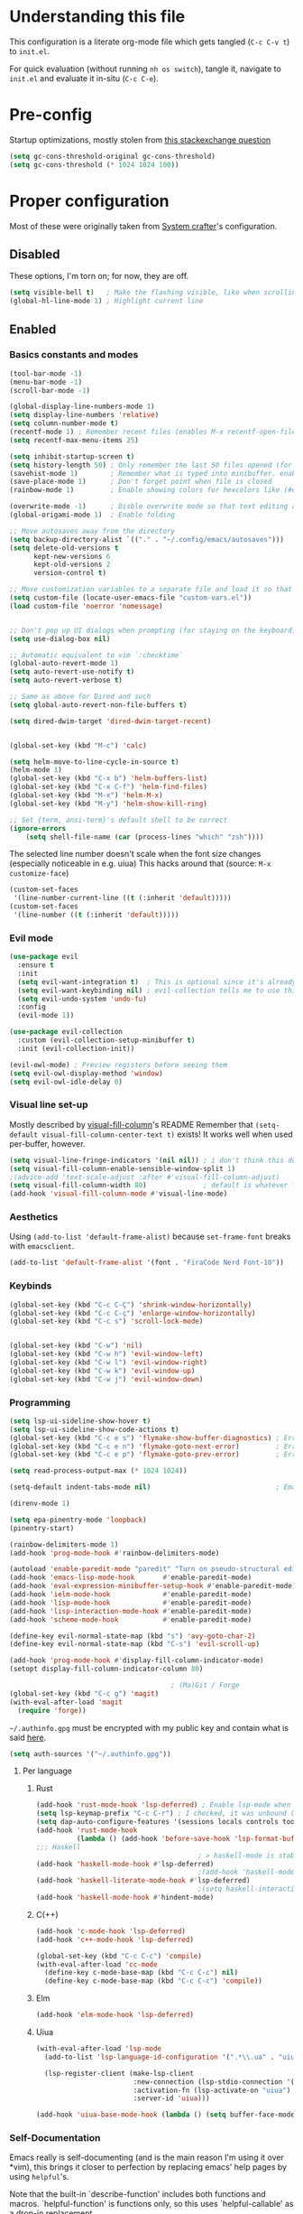 #+property: header-args :tangle "init.el"
#+startup: content indent

* Understanding this file
This configuration is a literate org-mode file which gets tangled (=C-c C-v t=) to =init.el=.

For quick evaluation (without running =nh os switch=), tangle it, navigate to =init.el= and evaluate it in-situ (=C-c C-e=).
* Pre-config
Startup optimizations, mostly stolen from [[https://emacs.stackexchange.com/questions/34342/is-there-any-downside-to-setting-gc-cons-threshold-very-high-and-collecting-ga][this stackexchange question]]
#+begin_src emacs-lisp
  (setq gc-cons-threshold-original gc-cons-threshold)
  (setq gc-cons-threshold (* 1024 1024 100))
#+end_src

* Proper configuration
Most of these were originally taken from [[https://systemcrafters.net/emacs-from-scratch/the-best-default-settings/][System crafter]]'s configuration.

** Disabled
These options, I'm torn on; for now, they are off.
#+begin_src emacs-lisp :tangle no
  (setq visible-bell t)   ; Make the flashing visible, like when scrolling up when at the top
  (global-hl-line-mode 1) ; Highlight current line
#+end_src

** Enabled
*** Basics constants and modes
#+begin_src emacs-lisp
  (tool-bar-mode -1)   
  (menu-bar-mode -1)   
  (scroll-bar-mode -1) 

  (global-display-line-numbers-mode 1)  
  (setq display-line-numbers 'relative) 
  (setq column-number-mode t)           
  (recentf-mode 1) ; Remember recent files (enables M-x recentf-open-files)
  (setq recentf-max-menu-items 25)

  (setq inhibit-startup-screen t)
  (setq history-length 50) ; Only remember the last 50 files opened (for startup performance)
  (savehist-mode 1)        ; Remember what is typed into minibuffer. enables M-n (next-history-element) and M-p (previous-history-element)
  (save-place-mode 1)      ; Don't forget point when file is closed
  (rainbow-mode 1)         ; Enable showing colors for hexcolors like (#ed8796)

  (overwrite-mode -1)      ; Disble overwrite mode so that text editing actually works
  (global-origami-mode 1)  ; Enable folding

  ;; Move autosaves away from the directory
  (setq backup-directory-alist `(("." . "~/.config/emacs/autosaves")))
  (setq delete-old-versions t
        kept-new-versions 6
        kept-old-versions 2
        version-control t)

  ;; Move customization variables to a separate file and load it so that emacs doesn't pollute init.el
  (setq custom-file (locate-user-emacs-file "custom-vars.el"))
  (load custom-file 'noerror 'nomessage)


  ;; Don't pop up UI dialogs when prompting (for staying on the keyboard)
  (setq use-dialog-box nil)

  ;; Automatic equivalent to vim `:checktime`
  (global-auto-revert-mode 1)
  (setq auto-revert-use-notify t)
  (setq auto-revert-verbose t)

  ;; Same as above for Dired and such
  (setq global-auto-revert-non-file-buffers t)

  (setq dired-dwim-target 'dired-dwim-target-recent)


  (global-set-key (kbd "M-c") 'calc)

  (setq helm-move-to-line-cycle-in-source t)
  (helm-mode 1)
  (global-set-key (kbd "C-x b") 'helm-buffers-list)
  (global-set-key (kbd "C-x C-f") 'helm-find-files)
  (global-set-key (kbd "M-x") 'helm-M-x)
  (global-set-key (kbd "M-y") 'helm-show-kill-ring)

  ;; Set {term, ansi-term}'s default shell to be correct
  (ignore-errors
      (setq shell-file-name (car (process-lines "which" "zsh"))))
#+end_src

The selected line number doesn't scale when the font size changes (especially noticeable in e.g. uiua)
This hacks around that (source: =M-x customize-face=)
#+begin_src emacs-lisp
  (custom-set-faces
   '(line-number-current-line ((t (:inherit 'default)))))
  (custom-set-faces
   '(line-number ((t (:inherit 'default)))))
#+end_src

*** Evil mode
#+begin_src emacs-lisp
  (use-package evil
    :ensure t
    :init
    (setq evil-want-integration t)  ; This is optional since it's already set to t by default.
    (setq evil-want-keybinding nil) ; evil-collection tells me to use this if I'm using evil, so here it is
    (setq evil-undo-system 'undo-fu)
    :config
    (evil-mode 1))

  (use-package evil-collection
    :custom (evil-collection-setup-minibuffer t)
    :init (evil-collection-init))

  (evil-owl-mode) ; Preview registers before seeing them
  (setq evil-owl-display-method 'window)
  (setq evil-owl-idle-delay 0)
#+end_src

*** Visual line set-up

Mostly described by [[https://github.com/joostkremers/visual-fill-column][visual-fill-column]]'s README 
Remember that =(setq-default visual-fill-column-center-text t)= exists! It works well when used per-buffer, however.
#+begin_src emacs-lisp
  (setq visual-line-fringe-indicators '(nil nil)) ; i don't think this does anything
  (setq visual-fill-column-enable-sensible-window-split 1)
  ;(advice-add 'text-scale-adjust :after #'visual-fill-column-adjust) 
  (setq visual-fill-column-width 80)              ; default is whatever fill-column is
  (add-hook 'visual-fill-column-mode #'visual-line-mode)
#+end_src

*** Aesthetics

Using =(add-to-list 'default-frame-alist)= because =set-frame-font= breaks with =emacsclient=.
#+begin_src emacs-lisp
  (add-to-list 'default-frame-alist '(font . "FiraCode Nerd Font-10"))
#+end_src

*** Keybinds
#+begin_src emacs-lisp
  (global-set-key (kbd "C-c C-Ç") 'shrink-window-horizontally)
  (global-set-key (kbd "C-c C-ç") 'enlarge-window-horizontally)
  (global-set-key (kbd "C-c s") 'scroll-lock-mode)


  (global-set-key (kbd "C-w") 'nil)
  (global-set-key (kbd "C-w h") 'evil-window-left)
  (global-set-key (kbd "C-w l") 'evil-window-right)
  (global-set-key (kbd "C-w k") 'evil-window-up)
  (global-set-key (kbd "C-w j") 'evil-window-down)
#+end_src

*** Programming
#+begin_src emacs-lisp
  (setq lsp-ui-sideline-show-hover t)
  (setq lsp-ui-sideline-show-code-actions t)
  (global-set-key (kbd "C-c e s") 'flymake-show-buffer-diagnostics) ; Error (diagnostics) show (project is also an option)
  (global-set-key (kbd "C-c e n") 'flymake-goto-next-error)         ; Error next
  (global-set-key (kbd "C-c e p") 'flymake-goto-prev-error)         ; Error previous

  (setq read-process-output-max (* 1024 1024)) 

  (setq-default indent-tabs-mode nil)                               ; Emacs mixes tabs and spaces (i didn't know there was an objectively bad option about the two)

  (direnv-mode 1)

  (setq epa-pinentry-mode 'loopback) 
  (pinentry-start)

  (rainbow-delimiters-mode 1)
  (add-hook 'prog-mode-hook #'rainbow-delimiters-mode)

  (autoload 'enable-paredit-mode "paredit" "Turn on pseudo-structural editing of Lisp code." t)
  (add-hook 'emacs-lisp-mode-hook       #'enable-paredit-mode)
  (add-hook 'eval-expression-minibuffer-setup-hook #'enable-paredit-mode)
  (add-hook 'ielm-mode-hook             #'enable-paredit-mode)
  (add-hook 'lisp-mode-hook             #'enable-paredit-mode)
  (add-hook 'lisp-interaction-mode-hook #'enable-paredit-mode)
  (add-hook 'scheme-mode-hook           #'enable-paredit-mode)

  (define-key evil-normal-state-map (kbd "s") 'avy-goto-char-2)
  (define-key evil-normal-state-map (kbd "C-s") 'evil-scroll-up)

  (add-hook 'prog-mode-hook #'display-fill-column-indicator-mode)
  (setopt display-fill-column-indicator-column 80)

                                          ; (Ma)Git / Forge
  (global-set-key (kbd "C-c g") 'magit)
  (with-eval-after-load 'magit
    (require 'forge))
#+end_src

=~/.authinfo.gpg= must be encrypted with my public key and contain what is said [[https://magit.vc/manual/forge/Setup-for-Githubcom.html][here]].
#+begin_src emacs-lisp
  (setq auth-sources '("~/.authinfo.gpg")) 
#+end_src

**** Per language
***** Rust
#+begin_src emacs-lisp
  (add-hook 'rust-mode-hook 'lsp-deferred) ; Enable lsp-mode when in rust buffers
  (setq lsp-keymap-prefix "C-c C-r") ; I checked, it was unbound (C-c ones are reserved for the user, apparently)
  (setq dap-auto-configure-features '(sessions locals controls tooltip)) ; debugging (i hope)
  (add-hook 'rust-mode-hook 
            (lambda () (add-hook 'before-save-hook 'lsp-format-buffer))) 
  ;;; Haskell
                                          ; > haskell-mode is stable and usable, whereas lsp-haskell is newer but under development and not ready for general use. 
  (add-hook 'haskell-mode-hook #'lsp-deferred)
                                          ;(add-hook 'haskell-mode-hook #'interactive-haskell-mode)
  (add-hook 'haskell-literate-mode-hook #'lsp-deferred)
                                          ;(setq haskell-interactive-popup-errors nil) ; Make C-c C-l errors usable
  (add-hook 'haskell-mode-hook #'hindent-mode)
#+end_src

***** C(++)
#+begin_src emacs-lisp
  (add-hook 'c-mode-hook 'lsp-deferred)
  (add-hook 'c++-mode-hook 'lsp-deferred)

  (global-set-key (kbd "C-c C-c") 'compile)
  (with-eval-after-load 'cc-mode
    (define-key c-mode-base-map (kbd "C-c C-c") nil) 
    (define-key c-mode-base-map (kbd "C-c C-c") 'compile))
#+end_src

***** Elm
#+begin_src emacs-lisp
  (add-hook 'elm-mode-hook 'lsp-deferred)
#+end_src

***** Uiua
#+begin_src emacs-lisp
  (with-eval-after-load 'lsp-mode
    (add-to-list 'lsp-language-id-configuration '(".*\\.ua" . "uiua"))

    (lsp-register-client (make-lsp-client
                          :new-connection (lsp-stdio-connection '("uiua" "lsp"))
                          :activation-fn (lsp-activate-on "uiua")
                          :server-id 'uiua)))

  (add-hook 'uiua-base-mode-hook (lambda () (setq buffer-face-mode-face '(:family "Uiua386")) (buffer-face-mode)))
#+end_src

*** Self-Documentation
Emacs really is self-documenting (and is the main reason I'm using it over *vim), this brings it closer to perfection by replacing emacs' help pages by using =helpful='s.

Note that the built-in `describe-function' includes both functions and macros. `helpful-function' is functions only, so this uses `helpful-callable' as a drop-in replacement.
#+begin_src emacs-lisp
  (global-set-key (kbd "C-h f") #'helpful-callable)

  (global-set-key (kbd "C-h v") #'helpful-variable)
  (global-set-key (kbd "C-h k") #'helpful-key)
  (global-set-key (kbd "C-h x") #'helpful-command)


  (setq ediff-split-window-function 'split-window-horizontally) 
  (setq ediff-window-setup-function 'ediff-setup-windows-plain) ; Ediff window inside of buffer


  (global-set-key (kbd "C-c f r") 'recentf-open-files)

  (setq company-minimum-prefix-length 1 ; Autocomplete and such
        company-idle-delay 0.0)         ; default is 0.2
#+end_src

*** Org-mode
#+begin_src emacs-lisp
  (use-package org
    :config
    (setq org-ellipsis " ▾"))

  (custom-set-variables
   '(org-directory "~/org")
   '(org-agenda-files (list org-directory)))

  (setq org-default-notes-file (concat org-directory "/notes.org")) ; I found that user-emacs-directory exists (could be nicer)

  (use-package org-roam
    :ensure t
    :init
    (setq org-roam-v2-ack t)
    :custom
    (org-roam-directory "~/org")
    (org-roam-completion-everywhere t)
    (org-roam-capture-templates
     '(("d" "default" plain "%?" :target
        (file+head "%<%Y%m%d%H%M%S>-${slug}.org" "#+title: ${title}\n")
        :unnarrowed t)))
    :bind (("C-c n l" . org-roam-buffer-toggle)
           ("C-c n f" . org-roam-node-find)
           ("C-c n i" . org-roam-node-insert)
           :map org-mode-map
           ("C-M-i" . completion-at-point)) ; for autocompleting names of notes
    :config
    (org-roam-setup)
    (setq org-M-RET-may-split-line '((default . nil)))
    (setq org-insert-heading-respect-content t)
    (setq org-log-done 'time)
    (setq org-log-into-drawer t))

  (setq org-todo-keywords '((sequence "TODO" "WAITING" "DONE")))
  (global-set-key (kbd "C-c l") #'org-store-link)
  (global-set-key (kbd "C-c a") #'org-agenda)
  (global-set-key (kbd "C-c c") #'org-capture)

  (setq org-agenda-span 'month)
  (setq org-hide-leading-stars t)


                                          ; TODO: bind this to C-c n I
  (defun org-roam-node-insert-immediate (arg &rest args)
    (interactive "P")
    (let ((args (cons arg args))
          (org-roam-capture-templates (list (append (car org-roam-capture-templates)
                                                    '(:immediate-finish t)))))
      (apply #'org-roam-node-insert args)))


  ;; Org mode languages
  (org-babel-do-load-languages
   'org-babel-load-languages
   '((python . t)
     (haskell . t)
                                          ; (rust . t) i need to add 'ob-rust' or whatever, i don't want to deal with it rn
                                          ; (sh . t) ; TODO: all of these or whatever
                                          ; (sed . t)
                                          ; (awk . t)
     (emacs-lisp . t)))
#+end_src

**** Calendar
#+begin_src emacs-lisp
  (require 'calfw)
  (require 'calfw-org)
  (setq cfw:display-calendar-holidays 'nil)
  (global-set-key (kbd "M-C") 'cfw:open-org-calendar)

  (custom-set-faces
   '(cfw:face-title ((t (:foreground "#f0dfaf" :weight bold :height 2.0 :inherit variable-pitch))))
   '(cfw:face-header ((t (:foreground "#d0bf8f" :weight bold))))
   '(cfw:face-sunday ((t :foreground "#cc9393" :background "grey10" :weight bold)))
   '(cfw:face-saturday ((t :foreground "#8cd0d3" :background "grey10" :weight bold)))
   '(cfw:face-holiday ((t :background "grey10" :foreground "#8c5353" :weight bold)))
   '(cfw:face-grid ((t :foreground "DarkGrey")))
                                          ;'(cfw:face-default-content ((t :foreground "#bfebbf")))
   '(cfw:face-default-content ((t :foreground "green")))
   '(cfw:face-periods ((t :foreground "cyan")))
   '(cfw:face-day-title ((t :background "black")))
   '(cfw:face-default-day ((t :weight bold :inherit cfw:face-day-title)))
   '(cfw:face-annotation ((t :foreground "RosyBrown" :inherit cfw:face-day-title)))
   '(cfw:face-disable ((t :foreground "DarkGray" :inherit cfw:face-day-title)))
   '(cfw:face-today-title ((t :background "dark orange" :weight bold)))
   '(cfw:face-today ((t :background: "orange red" :weight bold)))
   '(cfw:face-select ((t :background "dark magenta")))
   '(cfw:face-toolbar ((t :foreground "Steelblue4" :background "Steelblue4")))
   '(cfw:face-toolbar-button-off ((t :foreground "light salmon" :weight bold)))
   '(cfw:face-toolbar-button-on ((t :foreground "Gray50" :weight bold))))

#+end_src
#+begin_src emacs-lisp
  (setq calendar-week-start-day 1)
  (setq diary-file (concat org-directory "/diary.org"))
  (setq calendar-date-style 'european)
  (setq diary-date-forms diary-european-date-forms)
#+end_src

*** Misc
I'm a big fan of knowing the dimensions of my highlight region, this displays it at the left of the modeline
#+begin_src emacs-lisp
  (defun mode-line-region-chars ()
    (if (use-region-p)
        (let ((characters (+ 1 (abs (- (region-end) (region-beginning)))))
              (lines (+ 1 (abs (- (line-number-at-pos (region-end))
                                  (line-number-at-pos (region-beginning)))))))
          (format "<%d,%d>" lines characters))
      "<_,_>"))


  (setq mode-line-misc-info
        (list '(:eval (mode-line-region-chars))))

  (add-hook 'post-command-hook
            (lambda ()
              (force-mode-line-update)))
#+end_src

#+begin_src emacs-lisp
  (defun sudo ()
    "Use TRAMP to `sudo` the current buffer"
    (interactive)
    (when buffer-file-name
      (find-alternate-file
       (concat "/sudo::"
               buffer-file-name))))


                                          ; Set helm completion to be useful lmao
  (setq helm-completion-style 'emacs)
  (setq completion-styles '(flex))
#+end_src

*** Elfeed
=cas-open-video-in-mpv= is the first proper function I wrote in elisp, fun fact. 
#+begin_src emacs-lisp
  (global-set-key (kbd "C-x w") 'elfeed)
  (defun cas-open-video-in-mpv ()
    "Open provided youtube link with mpv, assuming mpv is in $PATH"
    (interactive)
    (let ((link (thing-at-point-url-at-point)))
      (if link
          (progn
            (message (format "Opening '%s' with mpv, hold tight..." link))
            (start-process "emacs-mpv-video-watch" "*mpv-video-watch*" "mpv" link))
        (message "No link found under point, could not open :c"))))

  (use-package elfeed
    :config
    (keymap-set elfeed-show-mode-map "C-c C-o" 'cas-open-video-in-mpv))
#+end_src

#+begin_src emacs-lisp
  (setq elfeed-feeds
        '("https://xkcd.com/rss.xml"
          ("https://planet.emacslife.com/atom.xml"                                        emacs programming)
          ("https://3blue1brown.substack.com/feed"                                        yt math)           ; 3b1b
          ("https://www.youtube.com/feeds/videos.xml?channel_id=UCs4fQRyl1TJvoeOdekW6lYA" yt programming)    ; fasterthanlime
          ("https://www.youtube.com/feeds/videos.xml?channel_id=UC62oK4gTQtOE4DvAFbFlt9Q" yt games)          ; Shortcat
          ("https://www.youtube.com/feeds/videos.xml?channel_id=UCxq5GS5pcR0SNazjC3qYQSQ" yt games)          ; Marblr
          ("https://www.youtube.com/feeds/videos.xml?channel_id=UCU9pX8hKcrx06XfOB-VQLdw" yt games)          ; xisumavoid
          ("https://www.youtube.com/feeds/videos.xml?channel_id=UCOmCxjmeQrkB5GmCEssbvxg" yt linux)          ; RobertElder
          ("https://www.youtube.com/feeds/videos.xml?channel_id=UCGaVdbSav8xWuFWTadK6loA" yt)                ; vlogbrothers
          ("https://www.youtube.com/feeds/videos.xml?channel_id=UCtscFf8VayggrDYjOwDke_Q" yt)                ; Angela Collier
          ("https://www.youtube.com/feeds/videos.xml?channel_id=UCNSMdQtn1SuFzCZjfK2C7dQ" yt)                ; Fortnine
          ("https://www.youtube.com/feeds/videos.xml?channel_id=UCcXhhVwCT6_WqjkEniejRJQ" yt)                ; Wintergatan
          ("https://www.youtube.com/feeds/videos.xml?channel_id=UCm_dHxrHKK_fmoUgj9YnYqw" yt programming)    ; Truttle1
          ("https://www.youtube.com/feeds/videos.xml?channel_id=UCl2mFZoRqjw_ELax4Yisf6w" yt)                ; Louis rossman
          ("https://www.youtube.com/feeds/videos.xml?channel_id=UC2C_jShtL725hvbm1arSV9w" yt)                ; CGP Grey
          ("https://www.youtube.com/feeds/videos.xml?channel_id=UCnHX5FjwtQpxkCGziuh4NJA" yt programming)    ; Logan Smith
          ("https://www.youtube.com/feeds/videos.xml?channel_id=UCmMubqzMeJDrW7u6d4SJh-Q" yt queer)          ; a_lilian
          ("https://www.youtube.com/feeds/videos.xml?channel_id=UChLACeik8p6fqzpk9uLjdbw" yt)                ; owiebrainhurts
          ("https://www.youtube.com/feeds/videos.xml?channel_id=UCJLZe_NoiG0hT7QCX_9vmqw" yt)                ; I did a thing
          ("https://www.youtube.com/feeds/videos.xml?channel_id=UCgqt1RE0k0MIr0LoyJRy2lg" yt)                ; Rational Animations
          )) ; These parens are here because I keep adding feeds
#+end_src


